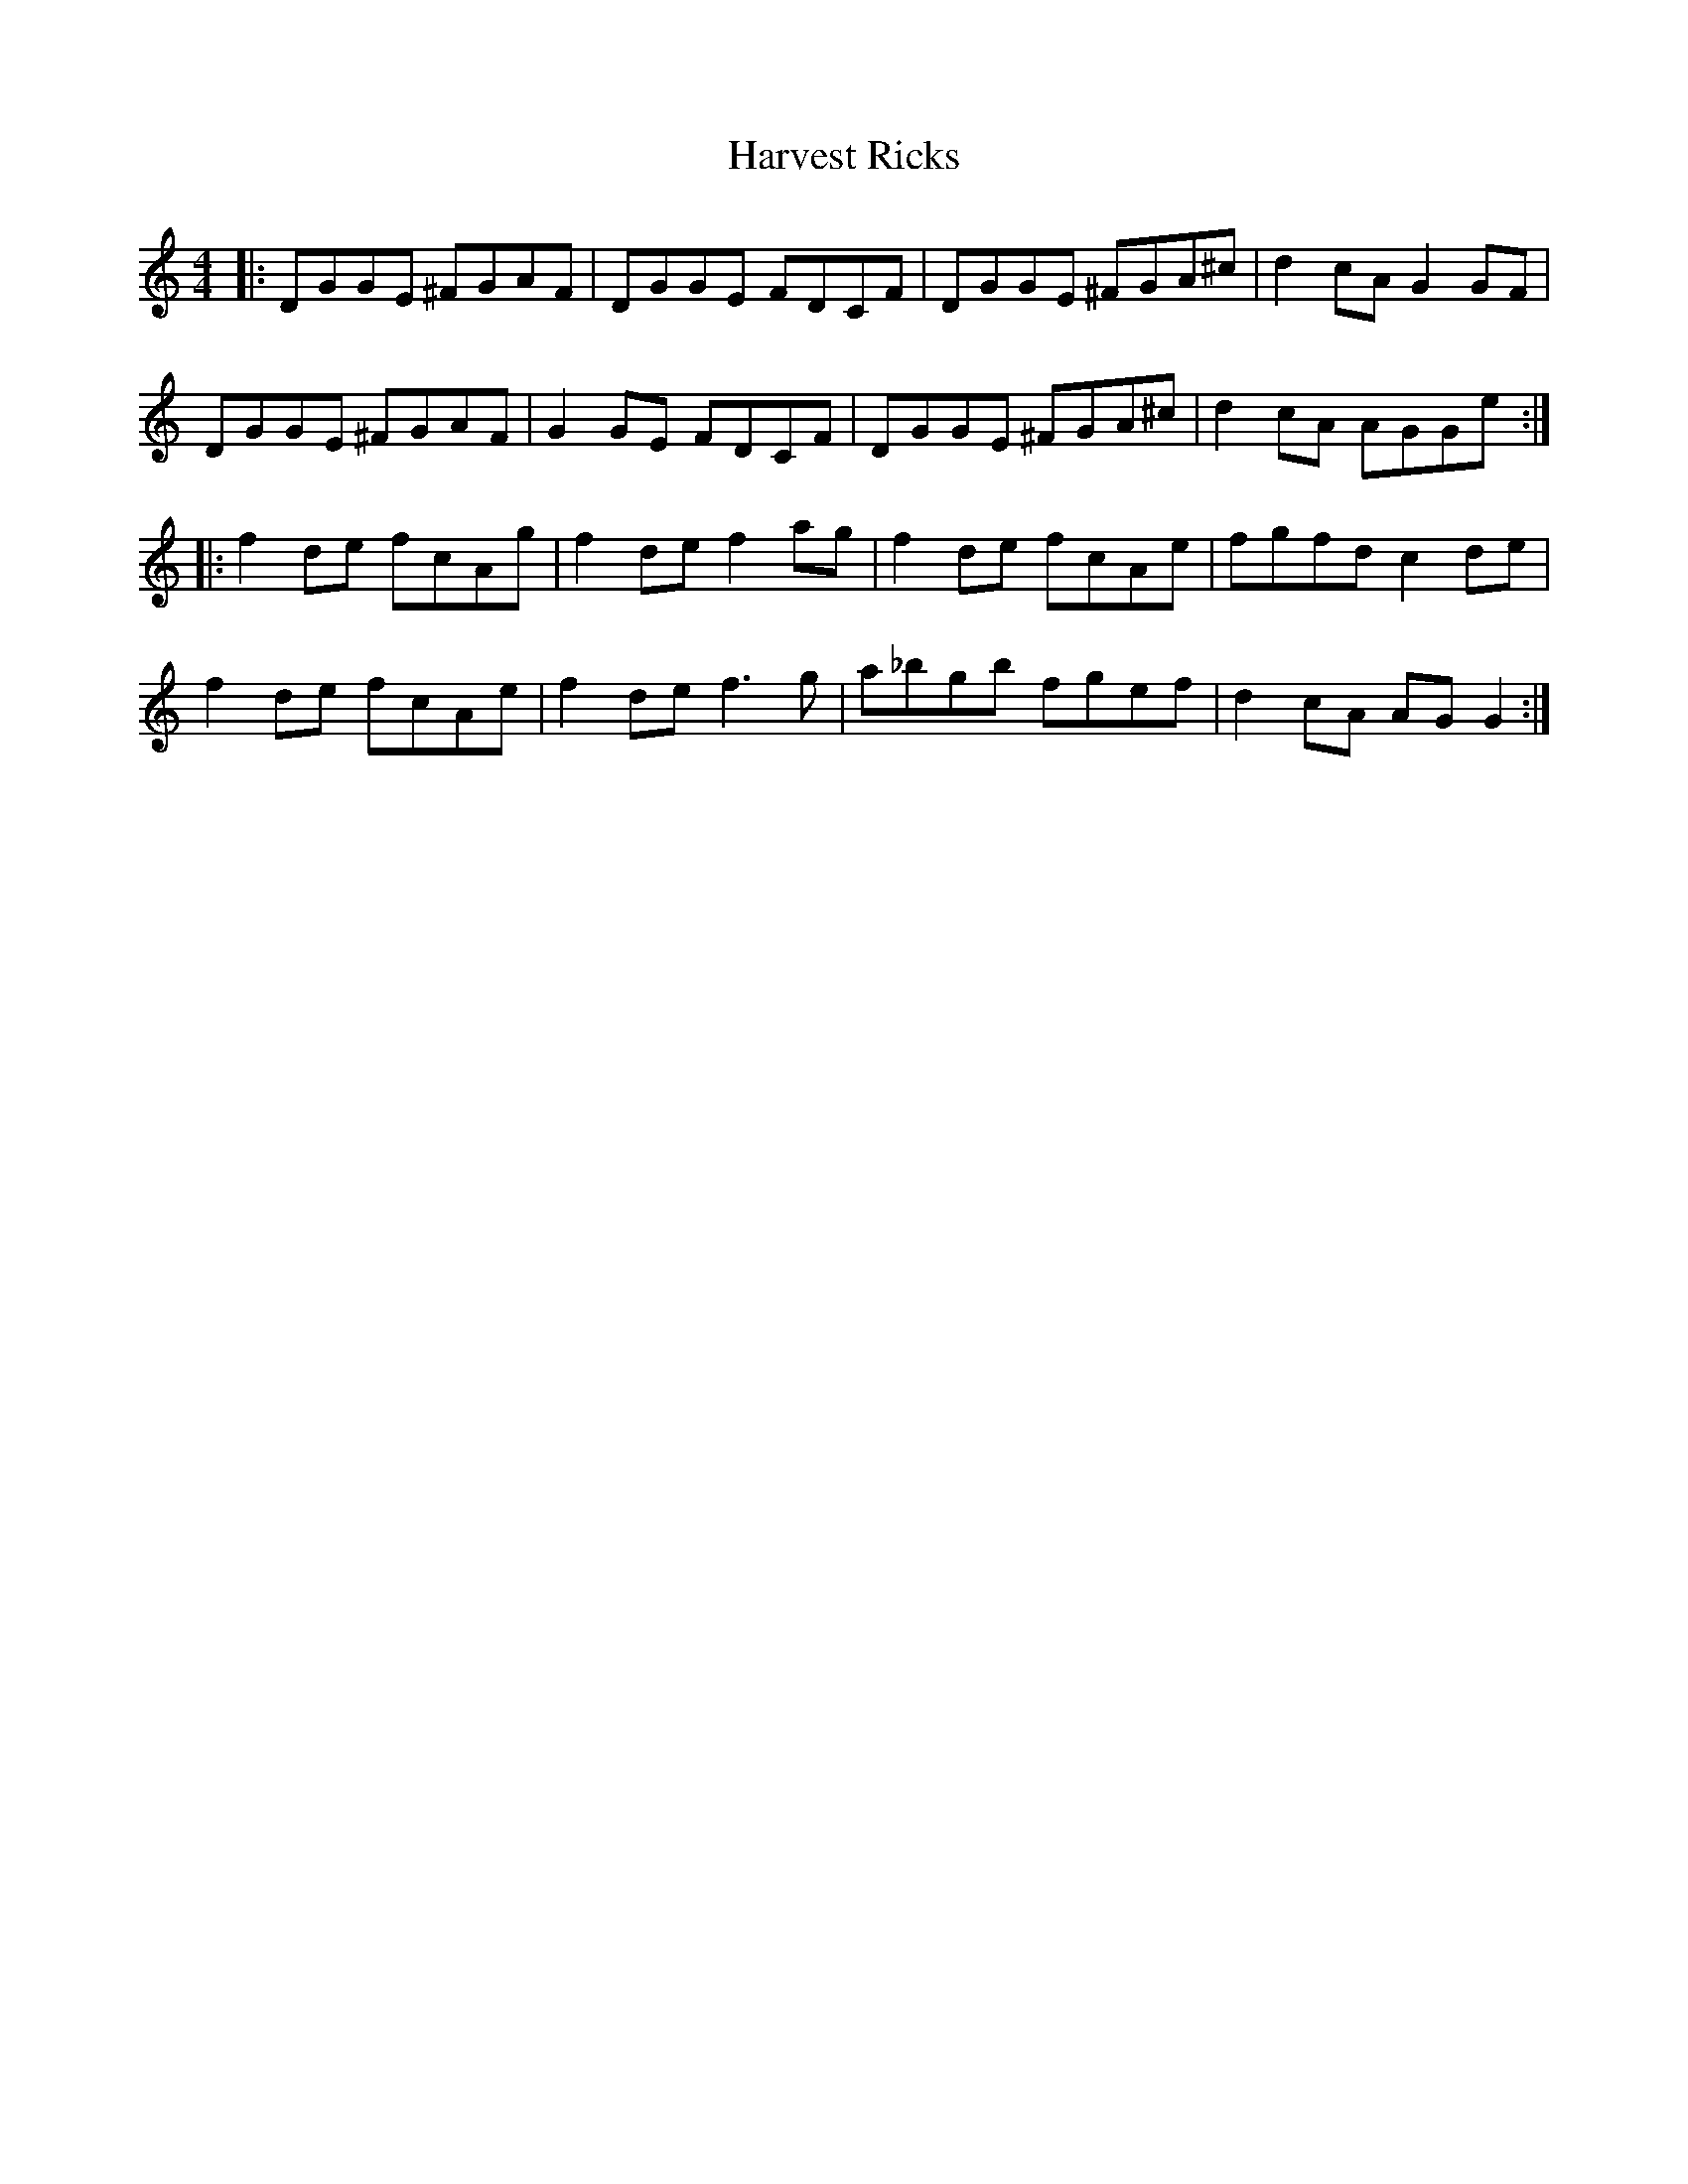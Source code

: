 X: 16851
T: Harvest Ricks
R: reel
M: 4/4
K: Gmixolydian
|:DGGE ^FGAF|DGGE FDCF|DGGE ^FGA^c|d2 cA G2 GF|
DGGE ^FGAF|G2 GE FDCF|DGGE ^FGA^c|d2 cA AGGe:|
|:f2 de fcAg|f2 de f2 ag|f2 de fcAe|fgfd c2 de|
f2 de fcAe|f2 de f3 g|a_bgb fgef|d2 cA AG G2:|

